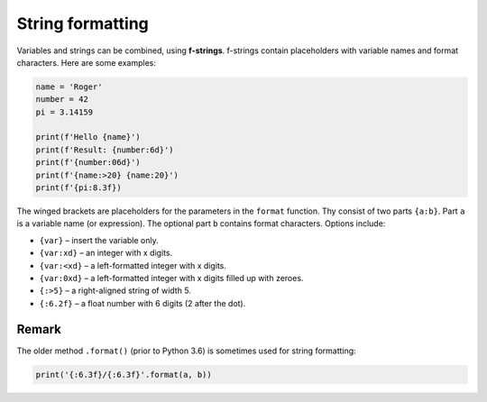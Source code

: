 String formatting
=================

Variables and strings can be combined, using **f-strings**. f-strings
contain placeholders with variable names and format characters. Here are
some examples:


.. code:: python3

   name = 'Roger'
   number = 42
   pi = 3.14159

   print(f'Hello {name}')
   print(f'Result: {number:6d}')
   print(f'{number:06d}')
   print(f'{name:>20} {name:20}')
   print(f'{pi:8.3f})

The winged brackets are placeholders for the parameters in the
``format`` function. Thy consist of two parts ``{a:b}``. Part ``a`` is a
variable name (or expression). The optional part ``b`` contains format
characters. Options include:

-  ``{var}`` – insert the variable only.
-  ``{var:xd}`` – an integer with x digits.
-  ``{var:<xd}`` – a left-formatted integer with x digits.
-  ``{var:0xd}`` – a left-formatted integer with x digits filled up with
   zeroes.
-  ``{:>5}`` – a right-aligned string of width 5.
-  ``{:6.2f}`` – a float number with 6 digits (2 after the dot).

Remark
~~~~~~

The older method ``.format()`` (prior to Python 3.6) is sometimes used
for string formatting:


.. code:: python3

   print('{:6.3f}/{:6.3f}'.format(a, b))
